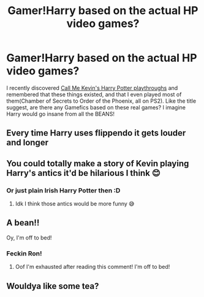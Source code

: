 #+TITLE: Gamer!Harry based on the actual HP video games?

* Gamer!Harry based on the actual HP video games?
:PROPERTIES:
:Author: Ultim0t0
:Score: 36
:DateUnix: 1541687838.0
:DateShort: 2018-Nov-08
:FlairText: Fic Search
:END:
I recently discovered [[https://www.youtube.com/channel/UCdoPCztTOW7BJUPk2h5ttXA/playlists][Call Me Kevin's Harry Potter playthroughs]] and remembered that these things existed, and that I even played most of them(Chamber of Secrets to Order of the Phoenix, all on PS2). Like the title suggest, are there any Gamefics based on these real games? I imagine Harry would go insane from all the BEANS!


** Every time Harry uses flippendo it gets louder and longer
:PROPERTIES:
:Author: AustSakuraKyzor
:Score: 22
:DateUnix: 1541700093.0
:DateShort: 2018-Nov-08
:END:


** You could totally make a story of Kevin playing Harry's antics it'd be hilarious I think 😊
:PROPERTIES:
:Author: rachrox92
:Score: 14
:DateUnix: 1541696956.0
:DateShort: 2018-Nov-08
:END:

*** Or just plain Irish Harry Potter then :D
:PROPERTIES:
:Author: The_Solid_Shnake
:Score: 6
:DateUnix: 1541712480.0
:DateShort: 2018-Nov-09
:END:

**** Idk I think those antics would be more funny 😅
:PROPERTIES:
:Author: rachrox92
:Score: 4
:DateUnix: 1541714879.0
:DateShort: 2018-Nov-09
:END:


** A bean!!

Oy, I'm off to bed!
:PROPERTIES:
:Author: latecraigy
:Score: 13
:DateUnix: 1541702637.0
:DateShort: 2018-Nov-08
:END:

*** Feckin Ron!
:PROPERTIES:
:Author: Ultim0t0
:Score: 11
:DateUnix: 1541703407.0
:DateShort: 2018-Nov-08
:END:

**** Oof I'm exhausted after reading this comment! I'm off to bed!
:PROPERTIES:
:Author: latecraigy
:Score: 8
:DateUnix: 1541704928.0
:DateShort: 2018-Nov-08
:END:


** Wouldya like some tea?
:PROPERTIES:
:Author: Dux-El52
:Score: 3
:DateUnix: 1541727989.0
:DateShort: 2018-Nov-09
:END:
